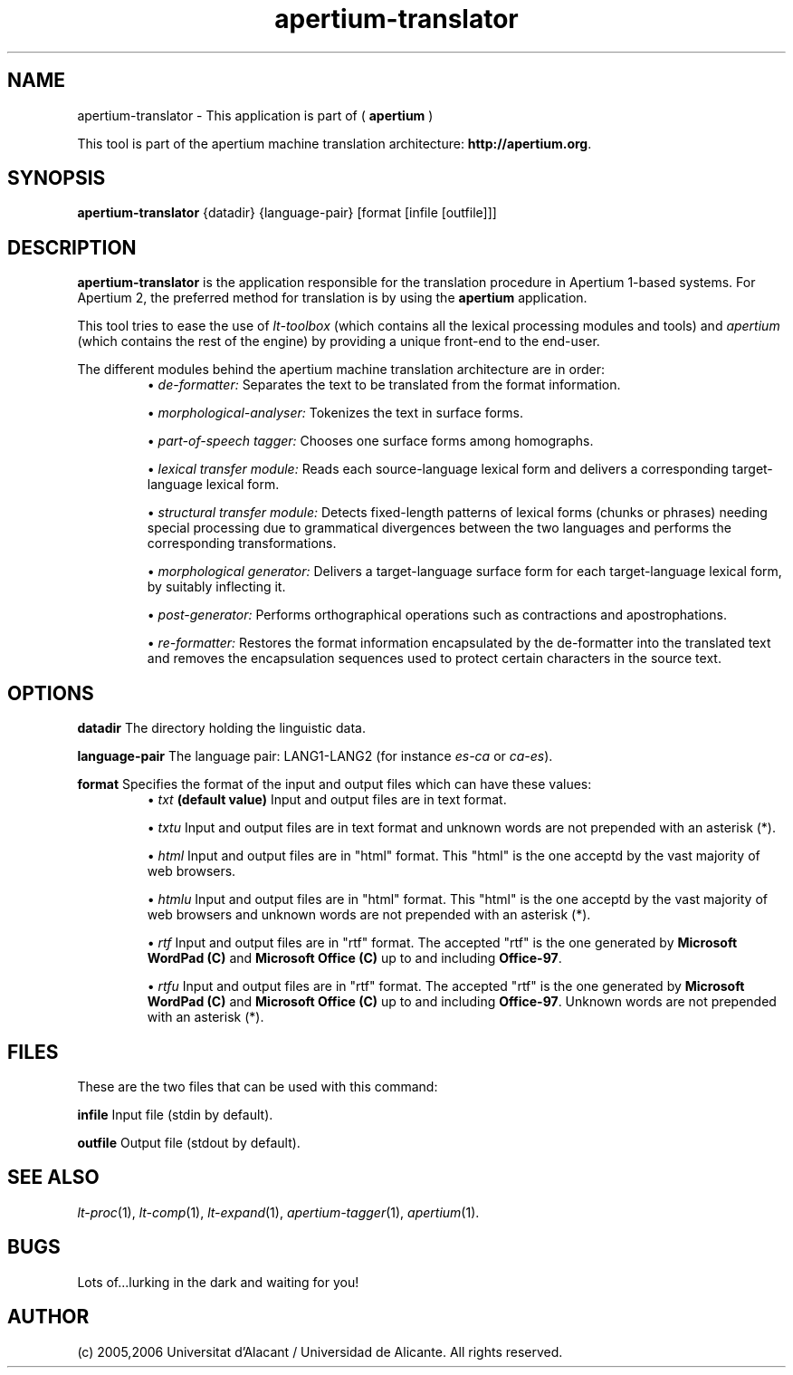 .TH apertium-translator 1 2006-03-08 "" ""
.SH NAME
apertium-translator \- This application is part of (
.B apertium
)
.PP
This tool is part of the apertium machine translation
architecture: \fBhttp://apertium.org\fR.
.SH SYNOPSIS
.B apertium-translator
{datadir} {language-pair} [format [infile [outfile]]]
.SH DESCRIPTION
.BR apertium-translator 
is the application responsible for the translation procedure in
Apertium 1-based systems.  For Apertium 2, the preferred method for
translation is by using the
.BR apertium
application.
.PP
This tool tries to ease the use of \fIlt-toolbox\fR (which contains
all the lexical processing modules and tools) and \fIapertium\fR
(which contains the rest of the engine) by providing a unique
front-end to the end-user.
.PP
The different modules behind the apertium machine translation
architecture are in order:
.RS
\(bu \fIde-formatter:\fR Separates the text to be translated from the
format information.
.PP
\(bu \fImorphological-analyser:\fR Tokenizes the text in surface forms.
.PP
\(bu \fIpart-of-speech tagger:\fR Chooses one surface forms among
homographs.
.PP
\(bu \fIlexical transfer module:\fR Reads each source-language lexical
form and delivers a corresponding target-language lexical form.
.PP
\(bu \fIstructural transfer module:\fR Detects fixed-length patterns
of lexical forms (chunks or phrases) needing special processing due to
grammatical divergences between the two languages and performs the
corresponding transformations.
.PP
\(bu \fImorphological generator:\fR Delivers a target-language surface
form for each target-language lexical form, by suitably inflecting it.
.PP
\(bu \fIpost-generator:\fR Performs orthographical operations such as
contractions and apostrophations.
.PP
\(bu \fIre-formatter:\fR Restores the format information encapsulated
by the de-formatter into the translated text and removes the
encapsulation sequences used to protect certain characters in the
source text.
.RE
.SH OPTIONS
.PP
.B datadir
The directory holding the linguistic data.
.PP
.B language-pair
The language pair: LANG1-LANG2 (for instance \fIes-ca\fR or \fIca-es\fR).
.PP
.B format
Specifies the format of the input and output files which can have
these values:
.RS
\(bu \fItxt\fR \fB(default value)\fR Input and output files are in
text format.
.PP
\(bu \fItxtu\fR Input and output files are in text format and unknown
words are not prepended with an asterisk (*).
.PP
\(bu \fIhtml\fR Input and output files are in "html" format. This
"html" is the one acceptd by the vast majority of web browsers.
.PP
\(bu \fIhtmlu\fR Input and output files are in "html" format. This
"html" is the one acceptd by the vast majority of web browsers and
unknown words are not prepended with an asterisk (*).
.PP
\(bu \fIrtf\fR Input and output files are in "rtf" format. The
accepted "rtf" is the one generated by \fBMicrosoft WordPad (C)\fR and
\fBMicrosoft Office (C)\fR up to and including \fBOffice-97\fR.
.PP
\(bu \fIrtfu\fR Input and output files are in "rtf" format. The
accepted "rtf" is the one generated by \fBMicrosoft WordPad (C)\fR and
\fBMicrosoft Office (C)\fR up to and including
\fBOffice-97\fR. Unknown words are not prepended with an asterisk (*).
.RE
.SH FILES
These are the two files that can be used with this command:
.PP
.B infile
Input file (stdin by default).
.PP
.B outfile
Output file (stdout by default).
.PP
.SH SEE ALSO
.I lt-proc\fR(1),
.I lt-comp\fR(1),
.I lt-expand\fR(1),
.I apertium-tagger\fR(1),
.I apertium\fR(1).
.SH BUGS
Lots of...lurking in the dark and waiting for you!
.SH AUTHOR
(c) 2005,2006 Universitat d'Alacant / Universidad de Alicante. All rights
reserved.
